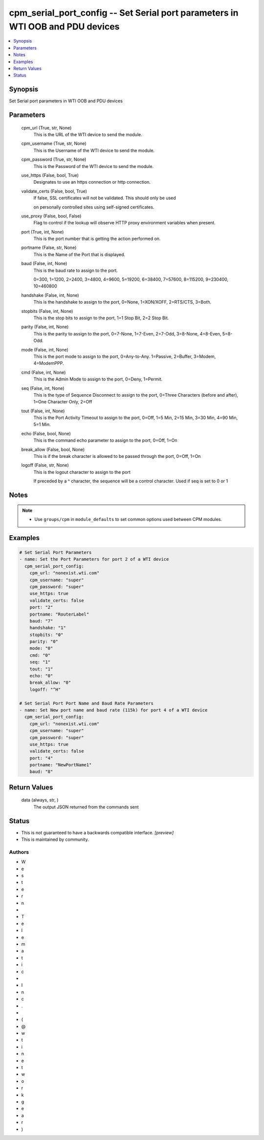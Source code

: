 
cpm_serial_port_config -- Set Serial port parameters in WTI OOB and PDU devices
===============================================================================

.. contents::
   :local:
   :depth: 1


Synopsis
--------

Set Serial port parameters in WTI OOB and PDU devices






Parameters
----------

  cpm_url (True, str, None)
    This is the URL of the WTI device to send the module.


  cpm_username (True, str, None)
    This is the Username of the WTI device to send the module.


  cpm_password (True, str, None)
    This is the Password of the WTI device to send the module.


  use_https (False, bool, True)
    Designates to use an https connection or http connection.


  validate_certs (False, bool, True)
    If false, SSL certificates will not be validated. This should only be used

    on personally controlled sites using self-signed certificates.


  use_proxy (False, bool, False)
    Flag to control if the lookup will observe HTTP proxy environment variables when present.


  port (True, int, None)
    This is the port number that is getting the action performed on.


  portname (False, str, None)
    This is the Name of the Port that is displayed.


  baud (False, int, None)
    This is the baud rate to assign to the port.

    0=300, 1=1200, 2=2400, 3=4800, 4=9600, 5=19200, 6=38400, 7=57600, 8=115200, 9=230400, 10=460800


  handshake (False, int, None)
    This is the handshake to assign to the port, 0=None, 1=XON/XOFF, 2=RTS/CTS, 3=Both.


  stopbits (False, int, None)
    This is the stop bits to assign to the port, 1=1 Stop Bit, 2=2 Stop Bit.


  parity (False, int, None)
    This is the parity to assign to the port, 0=7-None, 1=7-Even, 2=7-Odd, 3=8-None, 4=8-Even, 5=8-Odd.


  mode (False, int, None)
    This is the port mode to assign to the port, 0=Any-to-Any. 1=Passive, 2=Buffer, 3=Modem, 4=ModemPPP.


  cmd (False, int, None)
    This is the Admin Mode to assign to the port, 0=Deny, 1=Permit.


  seq (False, int, None)
    This is the type of Sequence Disconnect to assign to the port, 0=Three Characters (before and after), 1=One Character Only, 2=Off


  tout (False, int, None)
    This is the Port Activity Timeout to assign to the port, 0=Off, 1=5 Min, 2=15 Min, 3=30 Min, 4=90 Min, 5=1 Min.


  echo (False, bool, None)
    This is the command echo parameter to assign to the port, 0=Off, 1=On


  break_allow (False, bool, None)
    This is if the break character is allowed to be passed through the port, 0=Off, 1=On


  logoff (False, str, None)
    This is the logout character to assign to the port

    If preceded by a ^ character, the sequence will be a control character. Used if seq is set to 0 or 1





Notes
-----

.. note::
   - Use ``groups/cpm`` in ``module_defaults`` to set common options used between CPM modules.




Examples
--------

.. code-block:: yaml+jinja

    
    # Set Serial Port Parameters
    - name: Set the Port Parameters for port 2 of a WTI device
      cpm_serial_port_config:
        cpm_url: "nonexist.wti.com"
        cpm_username: "super"
        cpm_password: "super"
        use_https: true
        validate_certs: false
        port: "2"
        portname: "RouterLabel"
        baud: "7"
        handshake: "1"
        stopbits: "0"
        parity: "0"
        mode: "0"
        cmd: "0"
        seq: "1"
        tout: "1"
        echo: "0"
        break_allow: "0"
        logoff: "^H"

    # Set Serial Port Port Name and Baud Rate Parameters
    - name: Set New port name and baud rate (115k) for port 4 of a WTI device
      cpm_serial_port_config:
        cpm_url: "nonexist.wti.com"
        cpm_username: "super"
        cpm_password: "super"
        use_https: true
        validate_certs: false
        port: "4"
        portname: "NewPortName1"
        baud: "8"



Return Values
-------------

  data (always, str, )
    The output JSON returned from the commands sent




Status
------




- This  is not guaranteed to have a backwards compatible interface. *[preview]*


- This  is maintained by community.



Authors
~~~~~~~

- W
- e
- s
- t
- e
- r
- n
-  
- T
- e
- l
- e
- m
- a
- t
- i
- c
-  
- I
- n
- c
- .
-  
- (
- @
- w
- t
- i
- n
- e
- t
- w
- o
- r
- k
- g
- e
- a
- r
- )


